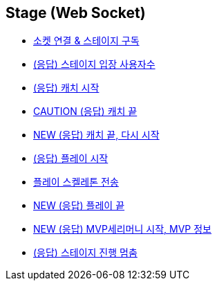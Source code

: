 // 도메인 명 : h1
== *Stage (Web Socket)*


- link:stage-socket/page/connect-subscribe.html[소켓 연결 & 스테이지 구독, window=_blank]
- link:stage-socket/page/user-count.html[(응답) 스테이지 입장 사용자수, window=_blank]
- link:stage-socket/page/catch-start.html[(응답) 캐치 시작, window=_blank]
- link:stage-socket/page/catch-end.html[CAUTION (응답) 캐치 끝, window=_blank]
- link:stage-socket/page/catch-end-restart.html['NEW (응답) 캐치 끝, 다시 시작', window=_blank]
- link:stage-socket/page/play-start.html[(응답) 플레이 시작, window=_blank]
- link:stage-socket/page/play-skeleton-send.html[플레이 스켈레톤 전송, window=_blank]
- link:stage-socket/page/play-end.html[NEW (응답) 플레이 끝, window=_blank]
- link:stage-socket/page/mvp-start.html['NEW (응답) MVP세리머니 시작, MVP 정보', window=_blank]
- link:stage-socket/page/stage-routine-stop.html[(응답) 스테이지 진행 멈춤, window=_blank]

